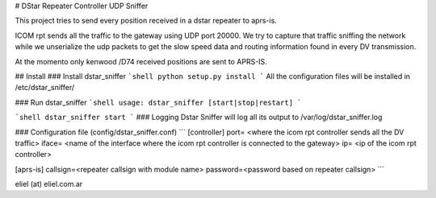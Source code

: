 # DStar Repeater Controller UDP Sniffer

This project tries to send every position received in a dstar repeater to aprs-is.

ICOM rpt sends all the traffic to the gateway using UDP port 20000.
We try to capture that traffic sniffing the network while we unserialize the udp packets to get
the slow speed data and routing information found in every DV transmission.

At the momento only kenwood /D74 received positions are sent to APRS-IS.

## Install
### Install dstar_sniffer
```shell
python setup.py install
```
All the configuration files will be installed in /etc/dstar_sniffer/

### Run dstar_sniffer
```shell
usage: dstar_sniffer [start|stop|restart]
```

```shell
dstar_sniffer start
```
### Logging
Dstar Sniffer will log all its output to /var/log/dstar_sniffer.log

### Configuration file (config/dstar_sniffer.conf)
```
[controller]
port= <where the icom rpt controller sends all the DV traffic>
iface= <name of the interface where the icom rpt controller is connected to the gateway>
ip= <ip of the icom rpt controller>

[aprs-is]
callsign=<repeater callsign with module name>
password=<password based on repeater callsign>
```

eliel (at) eliel.com.ar
